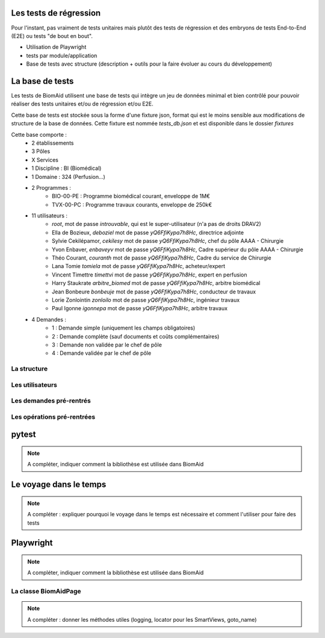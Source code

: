 Les tests de régression
=======================

Pour l'instant, pas vraiment de tests unitaires mais plutôt des tests de régression et des embryons de tests
End-to-End (E2E) ou tests "de bout en bout".

- Utilisation de Playwright
- tests par module/application
- Base de tests avec structure (description + outils pour la faire évoluer au cours du développement)

La base de tests
================

Les tests de BiomAid utilisent une base de tests qui intègre un jeu de données minimal et bien contrôlé pour pouvoir réaliser des tests unitaires et/ou de régression et/ou E2E.

Cette base de tests est stockée sous la forme d'une fixture json, format qui est le moins sensible aux modifications de structure de la base de données. 
Cette fixture est nommée `tests_db.json` et est disponible dans le dossier `fixtures`


Cette base comporte :
    - 2 établissements
    - 3 Pôles
    - X Services
    - 1 Discipline : BI (Biomédical)
    - 1 Domaine : 324 (Perfusion...)
    - 2 Programmes :
        - BIO-00-PE : Programme biomédical courant, enveloppe de 1M€
        - TVX-00-PC : Programme travaux courants, enveloppe de 250k€
    - 11 utilisateurs :
        - `root`, mot de passe `introuvable`, qui est le super-utilisateur (n'a pas de droits DRAV2)
        - Ella de Bozieux, `deboziel` mot de passe `yQ6FfiKypa7h8Hc`, directrice adjointe
        - Sylvie Cekilépamor, `cekilesy` mot de passe `yQ6FfiKypa7h8Hc`, chef du pôle AAAA - Chirurgie
        - Yvon Enbaver, `enbaveyv` mot de passe `yQ6FfiKypa7h8Hc`, Cadre supérieur du pôle AAAA - Chirurgie
        - Théo Courant, `couranth` mot de passe `yQ6FfiKypa7h8Hc`, Cadre du service de Chirurgie
        - Lana Tomie `tomiela` mot de passe `yQ6FfiKypa7h8Hc`, acheteur/expert
        - Vincent Timettre `timettvi` mot de passe `yQ6FfiKypa7h8Hc`, expert en perfusion
        - Harry Staukrate `arbitre_biomed` mot de passe `yQ6FfiKypa7h8Hc`, arbitre biomédical
        - Jean Bonbeure `bonbeuje` mot de passe `yQ6FfiKypa7h8Hc`, conducteur de travaux
        - Lorie Zonlointin `zonloilo` mot de passe `yQ6FfiKypa7h8Hc`, ingénieur travaux
        - Paul Igonne `igonnepa` mot de passe `yQ6FfiKypa7h8Hc`, arbitre travaux
    - 4 Demandes :
        - 1 : Demande simple (uniquement les champs obligatoires)
        - 2 : Demande complète (sauf documents et coûts complémentaires)
        - 3 : Demande non validée par le chef de pôle
        - 4 : Demande validée par le chef de pôle

La structure
++++++++++++

Les utilisateurs
++++++++++++++++

Les demandes pré-rentrés
++++++++++++++++++++++++

Les opérations pré-rentrées
+++++++++++++++++++++++++++

pytest
======

.. note:: 
    A compléter, indiquer comment la bibliothèse est utilisée dans BiomAid

Le voyage dans le temps
=======================

.. note:: 
    A compléter : expliquer pourquoi le voyage dans le temps est nécessaire et comment l'utiliser
    pour faire des tests

Playwright
==========

.. note:: 
    A compléter, indiquer comment la bibliothèse est utilisée dans BiomAid

La classe BiomAidPage
+++++++++++++++++++++

.. note:: 
    A compléter : donner les méthodes utiles (logging, locator pour les SmartViews, goto_name)